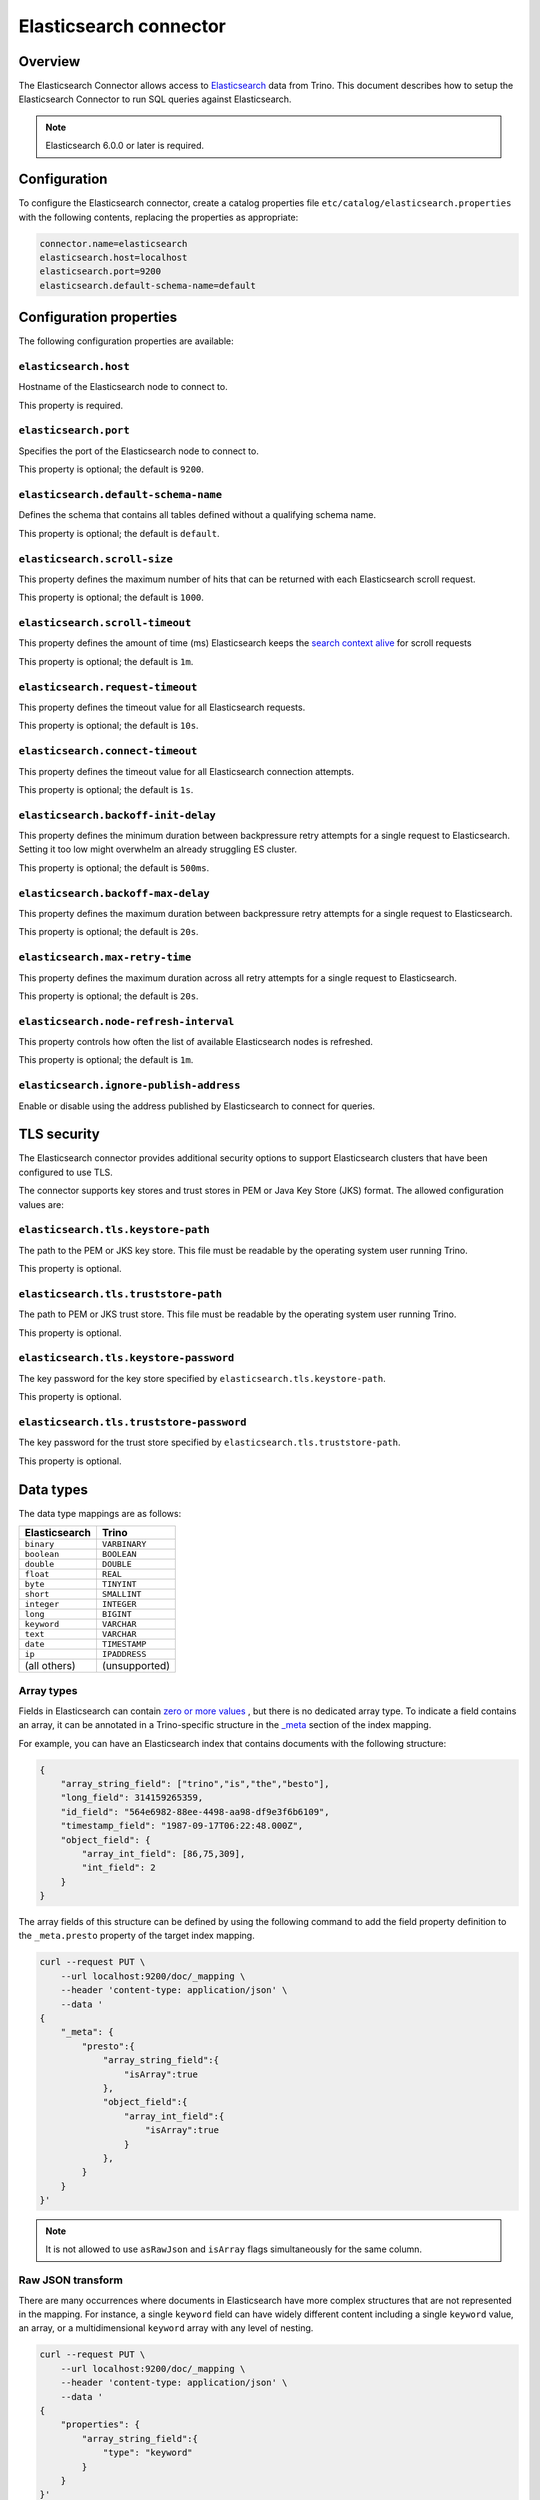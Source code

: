 =======================
Elasticsearch connector
=======================

Overview
--------

The Elasticsearch Connector allows access to `Elasticsearch <https://www.elastic.co/products/elasticsearch>`_ data from Trino.
This document describes how to setup the Elasticsearch Connector to run SQL queries against Elasticsearch.

.. note::

    Elasticsearch 6.0.0 or later is required.

Configuration
-------------

To configure the Elasticsearch connector, create a catalog properties file
``etc/catalog/elasticsearch.properties`` with the following contents,
replacing the properties as appropriate:

.. code-block:: text

    connector.name=elasticsearch
    elasticsearch.host=localhost
    elasticsearch.port=9200
    elasticsearch.default-schema-name=default

Configuration properties
------------------------

The following configuration properties are available:

``elasticsearch.host``
^^^^^^^^^^^^^^^^^^^^^^

Hostname of the Elasticsearch node to connect to.

This property is required.

``elasticsearch.port``
^^^^^^^^^^^^^^^^^^^^^^

Specifies the port of the Elasticsearch node to connect to.

This property is optional; the default is ``9200``.

``elasticsearch.default-schema-name``
^^^^^^^^^^^^^^^^^^^^^^^^^^^^^^^^^^^^^

Defines the schema that contains all tables defined without
a qualifying schema name.

This property is optional; the default is ``default``.

``elasticsearch.scroll-size``
^^^^^^^^^^^^^^^^^^^^^^^^^^^^^

This property defines the maximum number of hits that can be returned with each
Elasticsearch scroll request.

This property is optional; the default is ``1000``.

``elasticsearch.scroll-timeout``
^^^^^^^^^^^^^^^^^^^^^^^^^^^^^^^^

This property defines the amount of time (ms) Elasticsearch keeps the `search context alive`_ for scroll requests

This property is optional; the default is ``1m``.

.. _search context alive: https://www.elastic.co/guide/en/elasticsearch/reference/current/search-request-scroll.html#scroll-search-context

``elasticsearch.request-timeout``
^^^^^^^^^^^^^^^^^^^^^^^^^^^^^^^^^

This property defines the timeout value for all Elasticsearch requests.

This property is optional; the default is ``10s``.

``elasticsearch.connect-timeout``
^^^^^^^^^^^^^^^^^^^^^^^^^^^^^^^^^

This property defines the timeout value for all Elasticsearch connection attempts.

This property is optional; the default is ``1s``.

``elasticsearch.backoff-init-delay``
^^^^^^^^^^^^^^^^^^^^^^^^^^^^^^^^^^^^

This property defines the minimum duration between backpressure retry attempts for a single request to Elasticsearch.
Setting it too low might overwhelm an already struggling ES cluster.

This property is optional; the default is ``500ms``.

``elasticsearch.backoff-max-delay``
^^^^^^^^^^^^^^^^^^^^^^^^^^^^^^^^^^^^

This property defines the maximum duration between backpressure retry attempts for a single request to Elasticsearch.

This property is optional; the default is ``20s``.

``elasticsearch.max-retry-time``
^^^^^^^^^^^^^^^^^^^^^^^^^^^^^^^^

This property defines the maximum duration across all retry attempts for a single request to Elasticsearch.

This property is optional; the default is ``20s``.

``elasticsearch.node-refresh-interval``
^^^^^^^^^^^^^^^^^^^^^^^^^^^^^^^^^^^^^^^

This property controls how often the list of available Elasticsearch nodes is refreshed.

This property is optional; the default is ``1m``.

``elasticsearch.ignore-publish-address``
^^^^^^^^^^^^^^^^^^^^^^^^^^^^^^^^^^^^^^^^

Enable or disable using the address published by Elasticsearch to connect for
queries.

TLS security
------------

The Elasticsearch connector provides additional security options to support Elasticsearch clusters that have been configured to use TLS.

The connector supports key stores and trust stores in PEM or Java Key Store (JKS) format. The allowed configuration values are:

``elasticsearch.tls.keystore-path``
^^^^^^^^^^^^^^^^^^^^^^^^^^^^^^^^^^^

The path to the PEM or JKS key store. This file must be readable by the operating system user running Trino.

This property is optional.

``elasticsearch.tls.truststore-path``
^^^^^^^^^^^^^^^^^^^^^^^^^^^^^^^^^^^^^

The path to PEM or JKS trust store. This file must be readable by the operating system user running Trino.

This property is optional.

``elasticsearch.tls.keystore-password``
^^^^^^^^^^^^^^^^^^^^^^^^^^^^^^^^^^^^^^^

The key password for the key store specified by ``elasticsearch.tls.keystore-path``.

This property is optional.

``elasticsearch.tls.truststore-password``
^^^^^^^^^^^^^^^^^^^^^^^^^^^^^^^^^^^^^^^^^

The key password for the trust store specified by ``elasticsearch.tls.truststore-path``.

This property is optional.

Data types
----------

The data type mappings are as follows:

============= =============
Elasticsearch Trino
============= =============
``binary``    ``VARBINARY``
``boolean``   ``BOOLEAN``
``double``    ``DOUBLE``
``float``     ``REAL``
``byte``      ``TINYINT``
``short``     ``SMALLINT``
``integer``   ``INTEGER``
``long``      ``BIGINT``
``keyword``   ``VARCHAR``
``text``      ``VARCHAR``
``date``      ``TIMESTAMP``
``ip``        ``IPADDRESS``
(all others)  (unsupported)
============= =============

.. _elasticsearch-array-types:

Array types
^^^^^^^^^^^

Fields in Elasticsearch can contain `zero or more values <https://www.elastic.co/guide/en/elasticsearch/reference/current/array.html>`_
, but there is no dedicated array type. To indicate a field contains an array, it can be annotated in a Trino-specific structure in
the `_meta <https://www.elastic.co/guide/en/elasticsearch/reference/current/mapping-meta-field.html>`_ section of the index mapping.

For example, you can have an Elasticsearch index that contains documents with the following structure:

.. code-block:: json

    {
        "array_string_field": ["trino","is","the","besto"],
        "long_field": 314159265359,
        "id_field": "564e6982-88ee-4498-aa98-df9e3f6b6109",
        "timestamp_field": "1987-09-17T06:22:48.000Z",
        "object_field": {
            "array_int_field": [86,75,309],
            "int_field": 2
        }
    }

The array fields of this structure can be defined by using the following command to add the field
property definition to the ``_meta.presto`` property of the target index mapping.

.. code-block:: shell

    curl --request PUT \
        --url localhost:9200/doc/_mapping \
        --header 'content-type: application/json' \
        --data '
    {
        "_meta": {
            "presto":{
                "array_string_field":{
                    "isArray":true
                },
                "object_field":{
                    "array_int_field":{
                        "isArray":true
                    }
                },
            }
        }
    }'

.. note::

    It is not allowed to use ``asRawJson`` and ``isArray`` flags simultaneously for the same column.

Raw JSON transform
^^^^^^^^^^^^^^^^^^

There are many occurrences where documents in Elasticsearch have more complex
structures that are not represented in the mapping. For instance, a single
``keyword`` field can have widely different content including a single
``keyword`` value, an array, or a multidimensional ``keyword`` array with any
level of nesting.

.. code-block:: shell

    curl --request PUT \
        --url localhost:9200/doc/_mapping \
        --header 'content-type: application/json' \
        --data '
    {
        "properties": {
            "array_string_field":{
                "type": "keyword"
            }
        }
    }'

Notice for the ``array_string_field`` that all the following documents are legal
for Elasticsearch. See the `Elasticsearch array documentation
<https://www.elastic.co/guide/en/elasticsearch/reference/current/array.html>`_
for more details.

.. code-block:: json

    [
        {
            "array_string_field": "trino"
        },
        {
            "array_string_field": ["trino","is","the","besto"]
        },
        {
            "array_string_field": ["trino",["is","the","besto"]]
        },
        {
            "array_string_field": ["trino",["is",["the","besto"]]]
        }
    ]

Further, Elasticsearch supports types, such as
`dense_vector
<https://www.elastic.co/guide/en/elasticsearch/reference/current/dense-vector.html>`_,
that are not supported in Trino. New types are constantly emerging which can
cause parsing exceptions for users that use of these types in Elasticsearch. To
manage all of these scenarios, you can transform fields to raw JSON by
annotating it in a Trino-specific structure in the `_meta
<https://www.elastic.co/guide/en/elasticsearch/reference/current/mapping-meta-field.html>`_
section of the index mapping. This indicates to Trino that the field, and all
nested fields beneath, need to be cast to a ``VARCHAR`` field that contains
the raw JSON content. These fields can be defined by using the following command
to add the field property definition to the ``_meta.presto`` property of the
target index mapping.

.. code-block:: shell

    curl --request PUT \
        --url localhost:9200/doc/_mapping \
        --header 'content-type: application/json' \
        --data '
    {
        "_meta": {
            "presto":{
                "array_string_field":{
                    "asRawJson":true
                }
            }
        }
    }'

This preceding configurations causes Trino to return the ``array_string_field``
field as a ``VARCHAR`` containing raw JSON. You can parse these fields with the
:doc:`built-in JSON functions </functions/json>`.

.. note::

    It is not allowed to use ``asRawJson`` and ``isArray`` flags simultaneously for the same column.

Special columns
---------------

The following hidden columns are available:

======= =======================================================
Column  Description
======= =======================================================
_id     The Elasticsearch document ID
_score  The document score returned by the Elasticsearch query
_source The source of the original document
======= =======================================================

.. _elasticsearch-full-text-queries:

Full text queries
-----------------

Trino SQL queries can be combined with Elasticsearch queries by providing the `full text query`_
as part of the table name, separated by a colon. For example:

.. code-block:: sql

    SELECT * FROM "tweets: +trino SQL^2"

.. _full text query: https://www.elastic.co/guide/en/elasticsearch/reference/current/query-dsl-query-string-query.html#query-string-syntax


Pass-through queries
--------------------

The Elasticsearch connector allows you to embed any valid Elasticsearch query,
that uses the `Elasticsearch Query DSL
<https://www.elastic.co/guide/en/elasticsearch/reference/current/query-dsl.html>`_
in your SQL query.

The results can then be used in any SQL statement, wrapping the Elasticsearch
query. The syntax extends the syntax of the enhanced Elasticsearch table names
with the following::

    SELECT * FROM es.default."<index>$query:<es-query>"

The Elasticsearch query string ``es-query`` is base32-encoded to avoid having to
deal with escaping quotes and case sensitivity issues in table identifiers.

The result of these query tables is a table with a single row and a single
column named ``result`` of type VARCHAR. It contains the JSON payload returned
by Elasticsearch, and can be processed with the :doc:`built-in JSON functions
</functions/json>`.

AWS authorization
-----------------

To enable AWS authorization using IAM policies, the ``elasticsearch.security`` option needs to be set to ``AWS``.
Additionally, the following options need to be configured appropriately:

================================================ ==================================================================
Property Name                                    Description
================================================ ==================================================================
``elasticsearch.aws.region``                     AWS region or the Elasticsearch endpoint. This option is required.
``elasticsearch.aws.access-key``                 AWS access key to use to connect to the Elasticsearch domain.
``elasticsearch.aws.secret-key``                 AWS secret key to use to connect to the Elasticsearch domain.
================================================ ==================================================================

Password authentication
-----------------------

To enable password authentication, the ``elasticsearch.security`` option needs to be set to ``PASSWORD``.
Additionally the following options need to be configured appropriately:

================================================ ==================================================================
Property Name                                    Description
================================================ ==================================================================
``elasticsearch.auth.user``                      User name to use to connect to Elasticsearch.
``elasticsearch.auth.password``                  Password to use to connect to Elasticsearch.
================================================ ==================================================================
